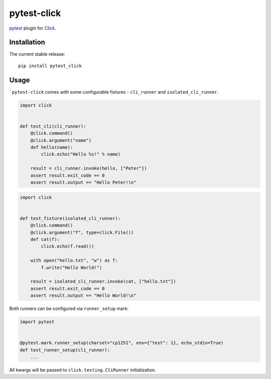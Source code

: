 pytest-click
============

|Build| |Coverage| |Version| |Python versions| |License|

`pytest <https://github.com/pytest-dev/pytest>`_ plugin for `Click <http://click.pocoo.org/>`_.

Installation
------------

The current stable release:

::

    pip install pytest_click

Usage
-----

```pytest-click`` comes with some configurable fixtures - ``cli_runner`` and ``isolated_cli_runner``.

.. code:: python

    import click


    def test_cli(cli_runner):
        @click.command()
        @click.argument("name")
        def hello(name):
            click.echo("Hello %s!" % name)

        result = cli_runner.invoke(hello, ["Peter"])
        assert result.exit_code == 0
        assert result.output == "Hello Peter!\n"

.. code:: python

    import click


    def test_fixture(isolated_cli_runner):
        @click.command()
        @click.argument("f", type=click.File())
        def cat(f):
            click.echo(f.read())

        with open("hello.txt", "w") as f:
            f.write("Hello World!")

        result = isolated_cli_runner.invoke(cat, ["hello.txt"])
        assert result.exit_code == 0
        assert result.output == "Hello World!\n"

Both runners can be configured via ``runner_setup`` mark:

.. code:: python

    import pytest


    @pytest.mark.runner_setup(charset="cp1251", env={"test": 1}, echo_stdin=True)
    def test_runner_setup(cli_runner):
        ...

All kwargs will be passed to ``click.testing.CliRunner`` initialization.


.. |Build| image:: https://github.com/Stranger6667/pytest-click/workflows/build/badge.svg
   :target: https://github.com/Stranger6667/pytest-click/actions
.. |Coverage| image:: https://codecov.io/github/Stranger6667/pytest-click/coverage.svg?branch=master
    :target: https://codecov.io/github/Stranger6667/pytest-click?branch=master
.. |Version| image:: https://img.shields.io/pypi/v/pytest-click.svg
   :target: https://pypi.org/project/pytest-click/
.. |Python versions| image:: https://img.shields.io/pypi/pyversions/pytest-click.svg
   :target: https://pypi.org/project/pytest-click/
.. |License| image:: https://img.shields.io/pypi/l/pytest-click.svg
   :target: https://opensource.org/licenses/MIT
